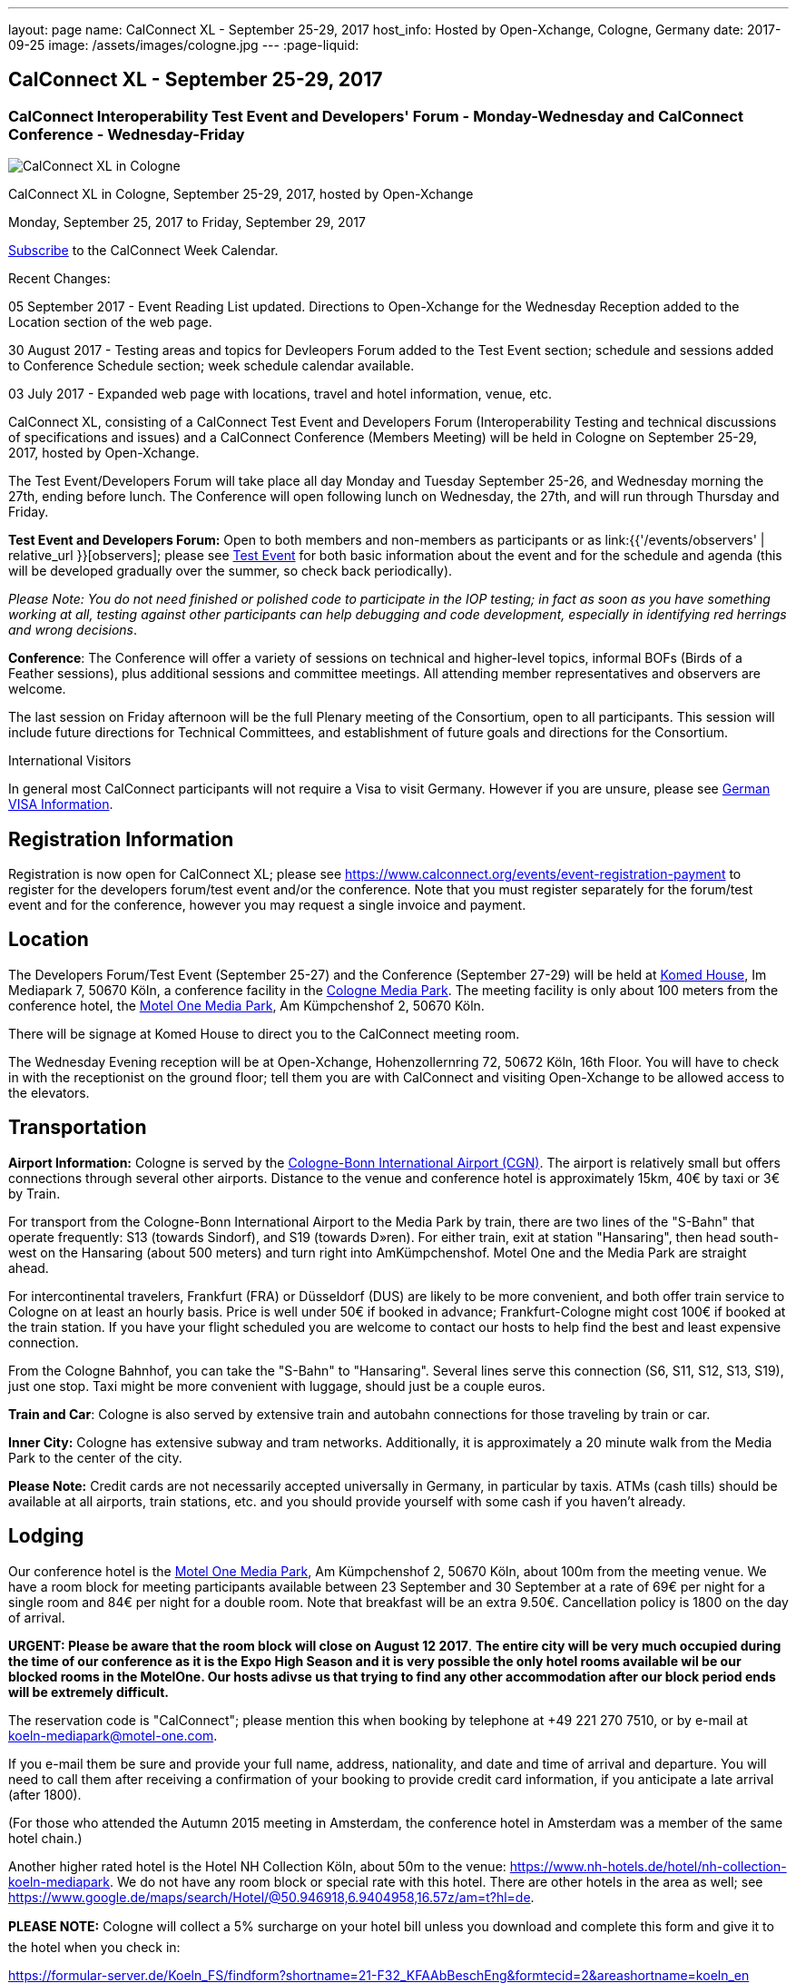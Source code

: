 ---
layout: page
name: CalConnect XL - September 25-29, 2017
host_info: Hosted by Open-Xchange, Cologne, Germany
date: 2017-09-25
image: /assets/images/cologne.jpg
---
:page-liquid:

== CalConnect XL - September 25-29, 2017

=== CalConnect Interoperability Test Event and Developers' Forum - Monday-Wednesday and CalConnect Conference - Wednesday-Friday

[[intro]]
image:{{'/assets/images/cologne.jpg' | relative_url }}[CalConnect
XL in Cologne, Germany, September 25-29, 2017, hosted by
Open-Xchange]

CalConnect XL in Cologne, September 25-29, 2017, hosted by Open-Xchange

Monday, September 25, 2017 to Friday, September 29, 2017

link:webcal://p48-calendars.icloud.com/published/2/lYLdmehfxPPXFJb6UG45eNn1BtQ_JuuKwVffIvBx6CoC3tu_6W3vy2rY-ntnnPP3CVNSbw2-_vcAuwlN7O51PZ3494ByL9Jod25b3LJg_C8[Subscribe] to the CalConnect Week Calendar.

Recent Changes:

05 September 2017 - Event Reading List updated. Directions to Open-Xchange for the Wednesday Reception added to the Location section of the web page.

30 August 2017 - Testing areas and topics for Devleopers Forum added to the Test Event section; schedule and sessions added to Conference Schedule section; week schedule calendar available.

03 July 2017 - Expanded web page with locations, travel and hotel information, venue, etc.


CalConnect XL, consisting of a CalConnect Test Event and Developers Forum (Interoperability Testing and technical discussions of specifications and issues) and a CalConnect Conference (Members Meeting) will be held in Cologne on September 25-29, 2017, hosted by Open-Xchange.

The Test Event/Developers Forum will take place all day Monday and Tuesday September 25-26, and Wednesday morning the 27th, ending before lunch. The Conference will open following lunch on Wednesday, the 27th, and will run through Thursday and Friday.

*Test Event and Developers Forum:* Open to both members and non-members as participants or as link:{{'/events/observers' | relative_url }}[observers]; please see https://www.calconnect.org/events/calconnect-xl-september-25-29-2017#test-schedule[Test Event] for both basic information about the event and for the schedule and agenda (this will be developed gradually over the summer, so check back periodically).

_Please Note: You do not need finished or polished code to participate in the IOP testing; in fact as soon as you have something working at all, testing against other participants can help debugging and code development, especially in identifying red herrings and wrong decisions_.

*Conference*: The Conference will offer a variety of sessions on technical and higher-level topics, informal BOFs (Birds of a Feather sessions), plus additional sessions and committee meetings. All attending member representatives and observers are welcome.

The last session on Friday afternoon will be the full Plenary meeting of the Consortium, open to all participants. This session will include future directions for Technical Committees, and establishment of future goals and directions for the Consortium.

International Visitors

In general most CalConnect participants will not require a Visa to visit Germany. However if you are unsure, please see http://href="http://www.germany-visa.org[German VISA Information].

[[registration]]
== Registration Information

Registration is now open for CalConnect XL; please see https://www.calconnect.org/events/event-registration-payment to register for the developers forum/test event and/or the conference. Note that you must register separately for the forum/test event and for the conference, however you may request a single invoice and payment.

[[location]]
== Location

The Developers Forum/Test Event (September 25-27) and the Conference (September 27-29) will be held at http://www.komed-veranstaltungen.de/index.php?id=1[Komed House], Im Mediapark 7, 50670 Köln, a conference facility in the https://www.google.de/maps/place/Mediapark/@50.9480442,6.9440104,18.46z/data=!4m5!3m4!1s0x47bf25097f92f00f:0xd19dcc546dd1f3d2!8m2!3d50.9479402!4d6.9443952?hl=de[Cologne Media Park]. The meeting facility is only about 100 meters from the conference hotel, the https://www.motel-one.com/en/hotels/cologne/koeln-mediapark/[Motel One Media Park], Am Kümpchenshof 2, 50670 Köln.

There will be signage at Komed House to direct you to the CalConnect meeting room.

The Wednesday Evening reception will be at Open-Xchange, Hohenzollernring 72, 50672 Köln, 16th Floor. You will have to check in with the receptionist on the ground floor; tell them you are with CalConnect and visiting Open-Xchange to be allowed access to the elevators.

[[transportation]]
== Transportation

*Airport Information:* Cologne is served by the http://www.cologne-airport.com/[Cologne-Bonn International Airport (CGN)]. The airport is relatively small but offers connections through several other airports. Distance to the venue and conference hotel is approximately 15km, 40€ by taxi or 3€ by Train.

For transport from the Cologne-Bonn International Airport to the Media Park by train, there are two lines of the "S-Bahn" that operate frequently: S13 (towards Sindorf), and S19 (towards D»ren). For either train, exit at station "Hansaring", then head south-west on the Hansaring (about 500 meters) and turn right into AmKümpchenshof. Motel One and the Media Park are straight ahead.

For intercontinental travelers, Frankfurt (FRA) or Düsseldorf (DUS) are likely to be more convenient, and both offer train service to Cologne on at least an hourly basis. Price is well under 50€ if booked in advance; Frankfurt-Cologne might cost 100€ if booked at the train station. If you have your flight scheduled you are welcome to contact our hosts to help find the best and least expensive connection.

From the Cologne Bahnhof, you can take the "S-Bahn" to "Hansaring". Several lines serve this connection (S6, S11, S12, S13, S19), just one stop. Taxi might be more convenient with luggage, should just be a couple euros.

*Train and Car*: Cologne is also served by extensive train and autobahn connections for those traveling by train or car.

*Inner City:* Cologne has extensive subway and tram networks. Additionally, it is approximately a 20 minute walk from the Media Park to the center of the city.

*Please Note:* Credit cards are not necessarily accepted universally in Germany, in particular by taxis. ATMs (cash tills) should be available at all airports, train stations, etc. and you should provide yourself with some cash if you haven't already.





[[lodging]]
== Lodging

Our conference hotel is the https://www.motel-one.com/en/hotels/cologne/koeln-mediapark/[Motel One Media Park], Am Kümpchenshof 2, 50670 Köln, about 100m from the meeting venue. We have a room block for meeting participants available between 23 September and 30 September at a rate of 69€ per night for a single room and 84€ per night for a double room. Note that breakfast will be an extra 9.50€. Cancellation policy is 1800 on the day of arrival.

*URGENT: Please be aware that the room block will close on August 12 2017*.
*The entire city will be very much occupied during the time of our conference as it is the Expo High Season and it is very possible the only hotel rooms available wil be our blocked rooms in the MotelOne. Our hosts adivse us that trying to find any other accommodation after our block period ends will be extremely difficult.*

The reservation code is "CalConnect"; please mention this when booking by telephone at +49 221 270 7510, or by e-mail at mailto:koeln-mediapark@motel-one.com?subject=Reservation%20for%20CalConnect%20room%20block[koeln-mediapark@motel-one.com].

If you e-mail them be sure and provide your full name, address, nationality, and date and time of arrival and departure. You will need to call them after receiving a confirmation of your booking to provide credit card information, if you anticipate a late arrival (after 1800).

(For those who attended the Autumn 2015 meeting in Amsterdam, the conference hotel in Amsterdam was a member of the same hotel chain.)

Another higher rated hotel is the Hotel NH Collection Köln, about 50m to the venue: https://www.nh-hotels.de/hotel/nh-collection-koeln-mediapark[]. We do not have any room block or special rate with this hotel. There are other hotels in the area as well; see https://www.google.de/maps/search/Hotel/@50.946918,6.9404958,16.57z/am=t?hl=de[].

*PLEASE NOTE:* Cologne will collect a 5% surcharge on your hotel bill unless you download and complete this form and give it to the hotel when you check in:

https://formular-server.de/Koeln_FS/findform?shortname=21-F32_KFAAbBeschEng&formtecid=2&areashortname=koeln_en

A form-enabled PDF of this document may be found at

https://www.calconnect.org/sites/default/files/media/ENG%20Kulturfo%CC%88rderabgabe%20copy.pdf[ENG KulturfoÌrderabgabe copy.pdf]

For more infomation on this please see http://www.stadt-koeln.de/politik-und-verwaltung/finanzen/kulturfoerderabgabe and
http://www.stadt-koeln.de/politik-und-verwaltung/steuern-gebuehren/tax-promotion-and-advancement-culture-frequently-asked-questions#ziel_0_55[]



[[test-schedule]]
== Test Event Schedule

The Developers Forum and Interoperability Test Event begins at 0800 Monday morning and runs all day Monday and Tuesday, plus Wednesday morning.

[cols=3]
|===
3+|
CALCONNECT DEVELOPERS' FORUM/TEST EVENT

a| *Monday 25 September* +
0800-0830 Coffee & Rolls +
0830-1030 Testing and Discussions +
1030-1100 Break and Refreshments +
1100-1230 Testing and Discussions +
1230-1330 Lunch +
1330-1530 Testing and Discussions +
1530-1600 Break and Refreshments +
1600-1800 Testing and Discussions +
1915-2100 Test Event Dinner +
_http://www.gaffelamdom.de/en_GaD_brewhouse.html[Gaffel am Dom]_
a| *Tuesday 26 September* +
0800-0830 Coffee & Rolls +
0830-1030 Testing and Discussions +
1030-1100 Break and Refreshments +
1100-1230 Testing and Discussions +
1230-1330 Lunch +
1330-1530 Testing and Discussions +
1530-1600 Break and Refreshments +
1600-1800 Testing and Discussions
a| *Wednesday 27 September* +
0800-0830 Coffee & Rolls +
0830-1030 Testing and Discussions +
1030-1100 Break and Refreshments +
1100-1200 Testing +
1200-1230 Wrap-up +
1230 End of Test Event and Forum1230-1330 Lunch

|===


== Test Event Agenda

=== Specific Areas for testing as identified by participants

Specific testing areas may include the following; also see Baseline Testing below.

* Sharing
* CalDAV
* CardDAV
* iMIP
* API <--> iCalendar
* Calendar publication and subscription models

=== Technical Topics for Developers Forum Discussions


The developer discussions provide an opportunity for those who may not have been able to get on calls to engage other developers in detailed discussions.

These discussions can cover implementation approaches, protocol issues, data models etc. and may involve the entire group or small breakout sessions.



The schedule for these discussions will be decided on during the 2.5days and is very flexible.



Specific discussion areas for CalConnec XL include at least:

* Wikipedia updates (hackathon)
* How to run the test suite - entry for Devguide; Mike intends to do work on basic set of tests at event
* Discuss relationships queries; if in CalDAV no effect on 5545
* CalConnect ical4j
* Subscription upgrade (obscure points e.g. head versus options)
* Calendar Series draft
* Revisit VPOLL - get demo going again?
* Security concerns with VCARDs
* Open floor


Please see the Reading List for the event at . The list contains URLs to all standards, drafts and specifications to be discussed or tested.

=== Baseline Testing
Final determination of what will be tested will depend on what the participants in the test event wish to test; the current set of interests is noted above. Participants may also request to test things that are not mentioned in this list (the registration form offers a place to indicate areas you wish to test). In all cases at least two participating organizations must be interested in testing a particular area or scenario to form testing pairs._Please note that you do not need finished or polished code to participate in the testing; in fact as soon as you have something working at all, testing against other participants can help debugging and code development, especially in identifying red herrings and wrong decisions._*Possible Testing areas*

* CalDAV testing:


** Access (basic operations of CalDAV)
** Scheduling
** Sync report (depth: 1 on home collection)
** Mobile
** Sharing
** Prefer Header
* Managed Attachments
* iSchedule:


** Server discovery
** DKIM security
* Timezones:


** Service Protocol
** Timezones by Reference
* Calendar Alarms:


** Snooze
** Default alarms
* VPOLL support in clients and servers
* VAVAILABILITY support in clients and servers
* Autodiscovery protocol
* Non-gregorian calendar recurrences via RRULE and RSCALE
* iCalendar:


** Rich text and other new properties (and hashing)
* iMIP
* iTIP
* jCal, the JSON format for iCalendar - libraries and servers
* xCal, the XML format for iCalendar
* Enhanced VTODO support
* CardDAV testing:


** Generic
** Sync report
** Mobile
** vCard 4

== Who May Participate or Observe
Any vendor or organization wishing to test a calendaring and scheduling implementation, or a mobile calendaring server or client, is welcome to participate whether or not they are a CalConnect member. Note that CalConnect members receive a substantial discount on their Interoperability Test Event registration fee.Any vendor or organization wishing to link:{{'/events/observers' | relative_url }}[observe] the Interoperability Test Event is welcome whether or not they are a CalConnect. Note that an organization, member or not, may only observe one Test Event.

== Registration
Please see https://www.calconnect.org/events/events-activities/interoperability-test-events/participation-and-observer-fees[CalConnect Interoperability Test Event Registration Fees] for information about event registration fees. Please choose one of the following registration methods:

* https://www.calconnect.org/events/event-registration-payment/interop-participant-registration[CalConnect Interoperability Test Event Participant Registration]
: Register one to six people as participants for the CalConnect Interoperability Test Event, with a choice of payment options.
* https://www.calconnect.org/events/event-registration-payment/interop-observer-registration[CalConnect Interoperability Test Event Observer Registration]
: Register one to six people as
link:{{'/events/observers' | relative_url }}[observers]
for the CalConnect Interoperability Test Event.

== Interoperability Event Scenarios
If you are planning to participate, please contact us to let us know which interoperability event scenarios you wish to pursue or if you would like to propose a new scenario.CalConnect will invite all registered participants to two or three conference calls prior to the event to discuss logistics, testing scenarios, etc.


[[conference-schedule]]
== Conference Schedule

[cols=2]
|===
2+| *Wednesday 27 September 2017*

| 1100-1200
a| Introduction to CalConnect Q&A +
 _An optional session for first-time attendees. The genesis of CalConnect, a brief history, how CalConnect works, followed by questions._

| 1230-1330 | Lunch
| 1330-1400
a| Conference Opening and Introductions +
_Welcome, Logistics, Introductions_

| 1400-1430
a| Reports on CalConnect activities +
 _Test Event and Dev Forum, TC activity, Liaisons, Report from the Board_

| 1430-1445 | New and Non-Member Presentations
| 1445-1530 | Open-Xchange Host Session
| 1530-1600 | Break and Refreshments
| 1600-1645
a| Calendar Spam and M3WAAG Update +
 _Having seen a big wave of calendar spam on last year's Black Friday, this session keeps track of our actions regarding the topic_

| 1645-1715
a| Support for Series in iCalendar +
_An alternative to recurrences_

| 1715-1800
a| CalDAV support for relationships queries +
 _Protocol support for retrieving related events and tasks_

| 1800-2000
a| Welcome Reception +
 _At Open-Xchange Headquarters, Hohenzollernring 72, 50672 KÂ¶ln, 16th Floor_

2+| *Thursday 28 September 2017*
| 0800-0830 | Coffee & Rolls
| 0830-0915
a| Categorization and event types +
 _Being able to categorize events in a standardized manner will help in aggregation and allow applications to discover events of interest._

| 0915-1000
a| Consistent handling of per-user data in events +
 _How to handle alarms, transparency, etc. in a consistent manner_

| 1000-1030
a| Enhanced Synchronization and Update +
 _Mechanisms to pass smaller packets of data using new iCalendar constructs (VPATCH/VINSTANCE)_

| 1030-1100 | Break and refreshments
| 1100-1130
a| Generic notification systems for alarms +
 _A mechanism to inform calendar systems of when notifications should occur - leaving the exact mechanism to the recipient_

| 1130-1200
a| DAV PUSH Overview and Status +
 _Standardized notification and push mechanism for DAV_

| 1200-1230
a| Calendar Subscription Upgrades +
 _Allowing the server to advertise more efficient forms of subscription and enhancements to HTTP GET for simple synchronization_

| 1230-1330 | Lunch
| 1330-1430
a| JSCalendar: JSON Representation for Calendar Data +
 _TC API status and issues; support for VCARD, VTODO, categories, IETF status._

| 1430-1530
a| Calendar Developers Guide (DEVGUIDE) +
 _Re-implementation and alterations to the Developers Guide, discussion of future additions._

| 1530-1600 | Break and refreshments
| 1600-1630
a| CalConnect CalDAV Tester +
_Working towards a certification suite for CalDAV servers_

| 1630-1800
a| Shape of the CalConnect Event Week +
 _The existing model for the CalConnect Event week is ten years old. In that time much has changed. We will discuss possible alternatives in content, frequency, length, packaging, fees, etc._

| 1900-2100
a| Conference Dinner +
http://www.osman-cologne.de/[_Osman30_]

2+| *Friday 29 September*
| 0800-0830 | Coffee & Rolls
| 0830-0915
a| Calendaring extensions for improved grouping of properties +
 _PARTICIPANT and ATTENDEE in event publication and scheduling_

| 0915-1000
a| Refactoring VPOLL using the PARTICIPANT component +
 _VPOLL is the standards-based implementation of consensus scheduiing_

| 1000-1030 | BOF (TBD)
| 1030-1100 | Break and refreshments
| 1100-1200
a| VCARD, TC 211 and ISO 19160 +
 _Representing non-western address formats in VCARDs, collaboration with ISO TC 211, synchronization with ISO 19160._

| 1200-1230
a| CalConnect iCal4J +
 _Proposed future developments for iCal4J, direction towards a common CalConnect implementation._

| 1230-1330 | Lunch
| 1330-1400
a| Future Areas of Engagement for CalConnect +
_Where (else) should we be active_

| 1400-1415 | Technical Committee Futures for period to CalConnect XLI
| 1415-1500
a| CalConnect Plenary Meeting +
 _Administrative business, coming events, consensus agreements on decisions reached during the week, open floor._

| 1500 | Close of CalConnect XL

|===

*Please see the Reading List for at link:{{'/resources/event-reading-list' | relative_url }}[Event Reading List] The list contains URLs for all standards, drafts and specifications to be discussed*
